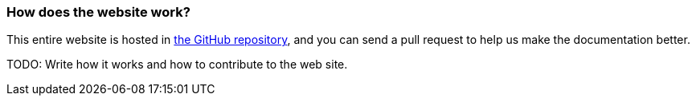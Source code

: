 [[Howdoesthewebsitework-Howdoesthewebsitework]]
=== How does the website work?

This entire website is hosted in
https://github.com/apache/camel/[the GitHub repository],
and you can send a pull request to help us make the documentation better.

TODO: Write how it works and how to contribute to the web site.
